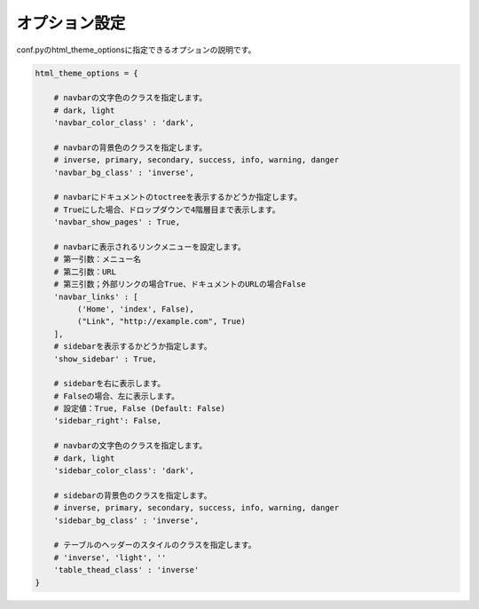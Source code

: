 =================
オプション設定
=================

conf.pyのhtml_theme_optionsに指定できるオプションの説明です。

.. code-block:: python

   html_theme_options = {

       # navbarの文字色のクラスを指定します。
       # dark, light
       'navbar_color_class' : 'dark',

       # navbarの背景色のクラスを指定します。
       # inverse, primary, secondary, success, info, warning, danger
       'navbar_bg_class' : 'inverse',

       # navbarにドキュメントのtoctreeを表示するかどうか指定します。
       # Trueにした場合、ドロップダウンで4階層目まで表示します。
       'navbar_show_pages' : True,

       # navbarに表示されるリンクメニューを設定します。
       # 第一引数：メニュー名
       # 第二引数：URL
       # 第三引数；外部リンクの場合True、ドキュメントのURLの場合False
       'navbar_links' : [
            ('Home', 'index', False),
            ("Link", "http://example.com", True)
       ],
       # sidebarを表示するかどうか指定します。
       'show_sidebar' : True,

       # sidebarを右に表示します。
       # Falseの場合、左に表示します。
       # 設定値：True, False (Default: False)
       'sidebar_right': False,

       # navbarの文字色のクラスを指定します。
       # dark, light
       'sidebar_color_class': 'dark',

       # sidebarの背景色のクラスを指定します。
       # inverse, primary, secondary, success, info, warning, danger
       'sidebar_bg_class' : 'inverse',

       # テーブルのヘッダーのスタイルのクラスを指定します。
       # 'inverse', 'light', ''
       'table_thead_class' : 'inverse'
   }